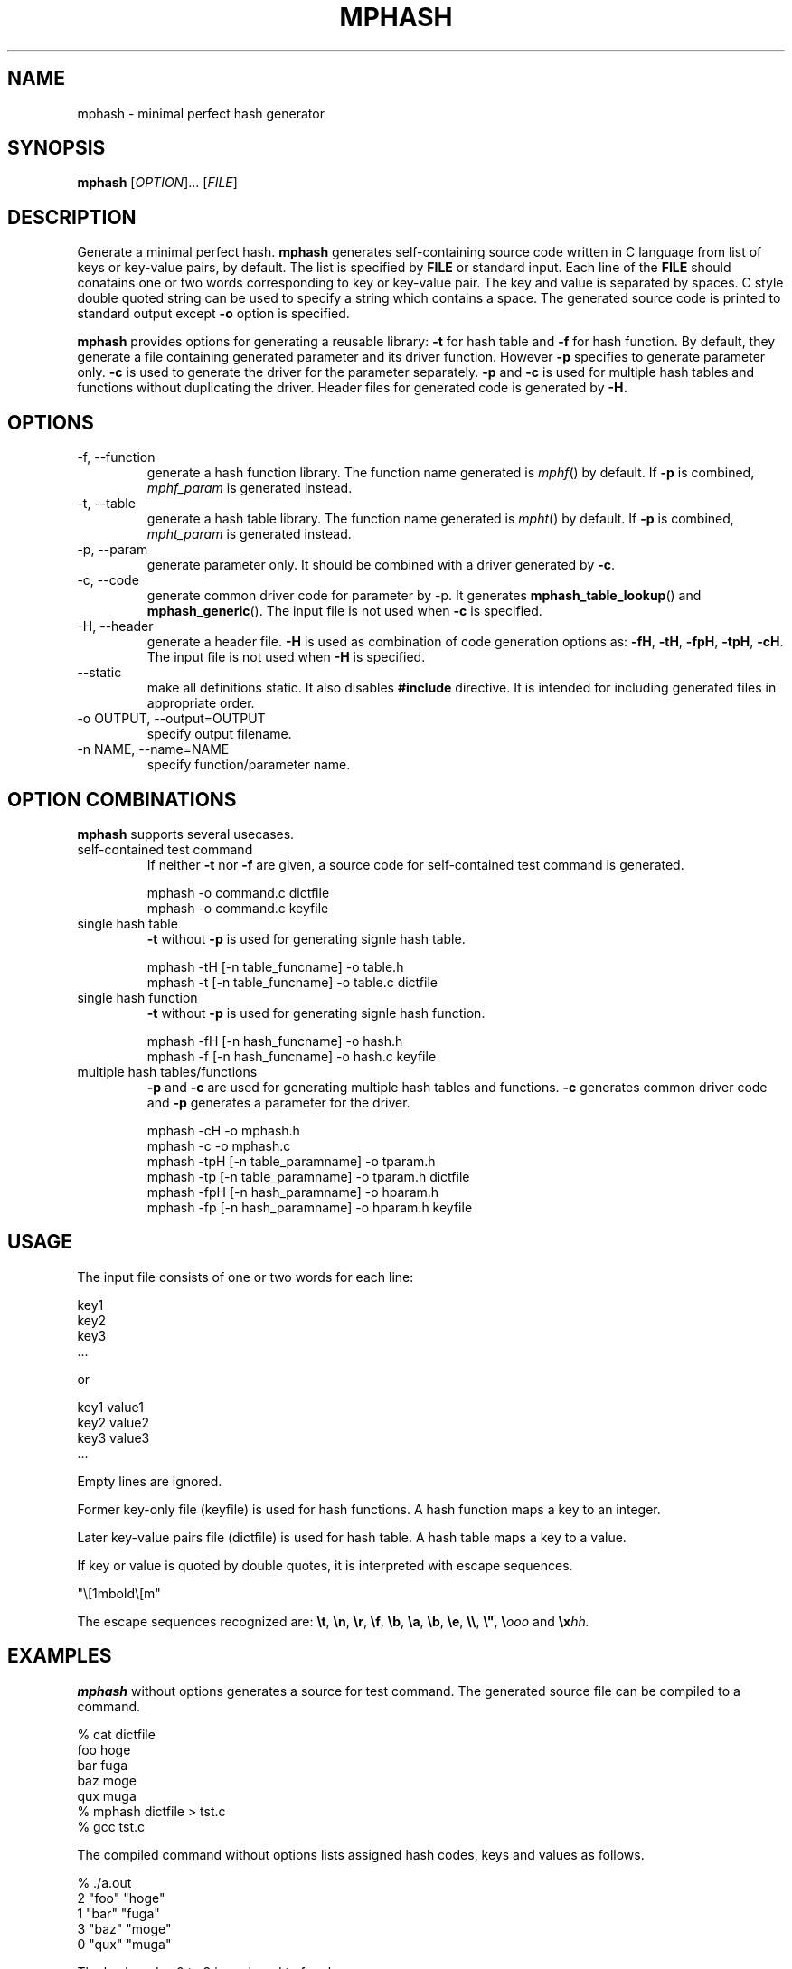 .TH MPHASH 1 "February 2008" "mphash 0.1" "User Commands"
.SH NAME
mphash \- minimal perfect hash generator

.SH SYNOPSIS
.B mphash
.RI [ OPTION ]...
.RI [ FILE ]

.SH DESCRIPTION
.PP
Generate a minimal perfect hash.
.B mphash
generates self-containing source code written in C language from list of keys or key-value pairs, by default.
The list is specified by
.B FILE
or standard input.
Each line of the
.B FILE
should conatains one or two words corresponding to key or key-value pair.
The key and value is separated by spaces.
C style double quoted string can be used to specify a string which contains a space.
The generated source code is printed to standard output except
.B -o
option is specified.
.PP
.B mphash
provides options for generating a reusable library:
.B -t
for hash table and
.B -f
for hash function.
By default, they generate a file containing
generated parameter and its driver function.
However
.B -p 
specifies to generate parameter only.
.B -c
is used to generate the driver for the parameter separately.
.B -p
and
.B -c
is used for multiple hash tables and functions without duplicating the driver.
Header files for generated code is generated by
.BR -H.

.SH OPTIONS
.TP
-f, --function
generate a hash function library.
The function name generated is
.IR mphf ()
by default.
If
.B -p
is combined,
.I mphf_param
is generated instead.

.TP
-t, --table
generate a hash table library.
The function name generated is
.IR mpht ()
by default.
If
.B -p
is combined,
.I mpht_param
is generated instead.

.TP
-p, --param
generate parameter only.
It should be combined with a driver generated by
.BR -c .

.TP
-c, --code
generate common driver code for parameter by -p.
It generates
.BR mphash_table_lookup ()
and
.BR mphash_generic ().
The input file is not used when
.B -c
is specified.

.TP
-H, --header
generate a header file.
.B -H
is used as combination of code generation options as:
.BR -fH ,
.BR -tH ,
.BR -fpH ,
.BR -tpH ,
.BR -cH .
The input file is not used when
.B -H
is specified.

.TP
--static
make all definitions static.
It also disables
.B #include
directive.
It is intended for including generated files in appropriate order.

.TP
-o OUTPUT, --output=OUTPUT
specify output filename.

.TP
-n NAME, --name=NAME
specify function/parameter name.


.SH OPTION COMBINATIONS
.B mphash
supports several usecases.

.TP
self-contained test command
If neither
.B -t
nor
.B -f
are given,
a source code for self-contained test command is generated.

  mphash -o command.c dictfile
  mphash -o command.c keyfile

.TP
single hash table
.B -t
without
.B -p
is used for generating signle hash table.

  mphash -tH [-n table_funcname] -o table.h
  mphash -t [-n table_funcname] -o table.c dictfile

.TP
single hash function
.B -t
without
.B -p
is used for generating signle hash function.

  mphash -fH [-n hash_funcname] -o hash.h
  mphash -f [-n hash_funcname] -o hash.c keyfile

.TP
multiple hash tables/functions
.B -p
and
.B -c
are used for generating multiple hash tables and functions.
.B -c
generates common driver code and
.B -p
generates a parameter for the driver.

  mphash -cH -o mphash.h
  mphash -c -o mphash.c
  mphash -tpH [-n table_paramname] -o tparam.h
  mphash -tp [-n table_paramname] -o tparam.h dictfile
  mphash -fpH [-n hash_paramname] -o hparam.h
  mphash -fp [-n hash_paramname] -o hparam.h keyfile

.SH USAGE
The input file consists of one or two words for each line:

  key1
  key2
  key3
  ...

or

  key1 value1
  key2 value2
  key3 value3
  ...

Empty lines are ignored.

Former key-only file (keyfile) is used for hash functions.
A hash function maps a key to an integer.

Later key-value pairs file (dictfile) is used for hash table.
A hash table maps a key to a value.

If key or value is quoted by double quotes,
it is interpreted with escape sequences.

  "\e[1mbold\e[m"

The escape sequences recognized are:
.BR \et ,
.BR \en ,
.BR \er ,
.BR \ef ,
.BR \eb ,
.BR \ea ,
.BR \eb ,
.BR \ee ,
.BR \e\e ,
.BR \e" ,
.BI \e ooo
and
.BI \ex hh.

.SH EXAMPLES

.B mphash
without options generates a source for test command.
The generated source file can be compiled to a command.

  % cat dictfile 
  foo hoge
  bar fuga
  baz moge
  qux muga
  % mphash dictfile > tst.c
  % gcc tst.c 

The compiled command without options lists assigned hash codes, keys and values as follows.

  % ./a.out 
  2 "foo" "hoge"
  1 "bar" "fuga"
  3 "baz" "moge"
  0 "qux" "muga"

The hash codes 0 to 3 is assigned to four keys.

If arguments are given, corresponding value is lookuped.

  % ./a.out bar
  1 "fuga"
  % ./a.out foo qux
  2 "hoge"
  0 "muga"

It is not an error to give an argument which is not a key.
In such case, hashcode may be assigned range or 4294967295.

  % ./a.out a b c d e
  4294967295 not found
  3 not found
  1 not found
  4294967295 not found
  0 not found

.B mphash
can be used for large sets such as /usr/share/dict/words.

  % wc -w /usr/share/dict/words    
  98568 /usr/share/dict/words
  % mphash /usr/share/dict/words > words.c
  % gcc words.c 
  % ./a.out|sort -n|tail
  98558 "licorice's"
  98559 "neodymium's"
  98560 "Nader's"
  98561 "begotten"
  98562 "Tehran"
  98563 "spunks"
  98564 "druids"
  98565 "glowworms"
  98566 "moralizes"
  98567 "verdigris's"

mphash assigns integers 0 to 98567 for 98568 words.

.SH LIBRARY GENERATION EXAMPLE

.B "mphash -f"
generates a hash function as a library.
The generated code provides a function
.IR mphf ().

  % mphash -f /usr/share/dict/words -o wordhash.c
  % mphash -fH -o wordhash.h     
  % cat wordhash.h 
  /* This file is public domain. */

  #include <stddef.h>
  #include <stdint.h>

  extern
  uint32_t mphf(const void *key, size_t length);

  % cat tst.c 
  #include <stdio.h>
  #include <string.h>
  #include "wordhash.h"
  int main(int argc, char **argv)
  {
    int i;
    for (i = 1; i < argc; i++)
      printf("%d\n", mphf(argv[i], strlen(argv[i])));
    return 0;
  }
  % gcc -c tst.c
  % gcc -c wordhash.c 
  % gcc tst.o wordhash.o 
  % ./a.out druids 999 1000
  98564
  56383
  4294967295

For non-key strings,
.IR mphf ()
may return 4294967295.

.SH AUTHOR
Tanaka Akira

.SH SEE ALSO
.BR gperf (1),
.BR cmph (1)
